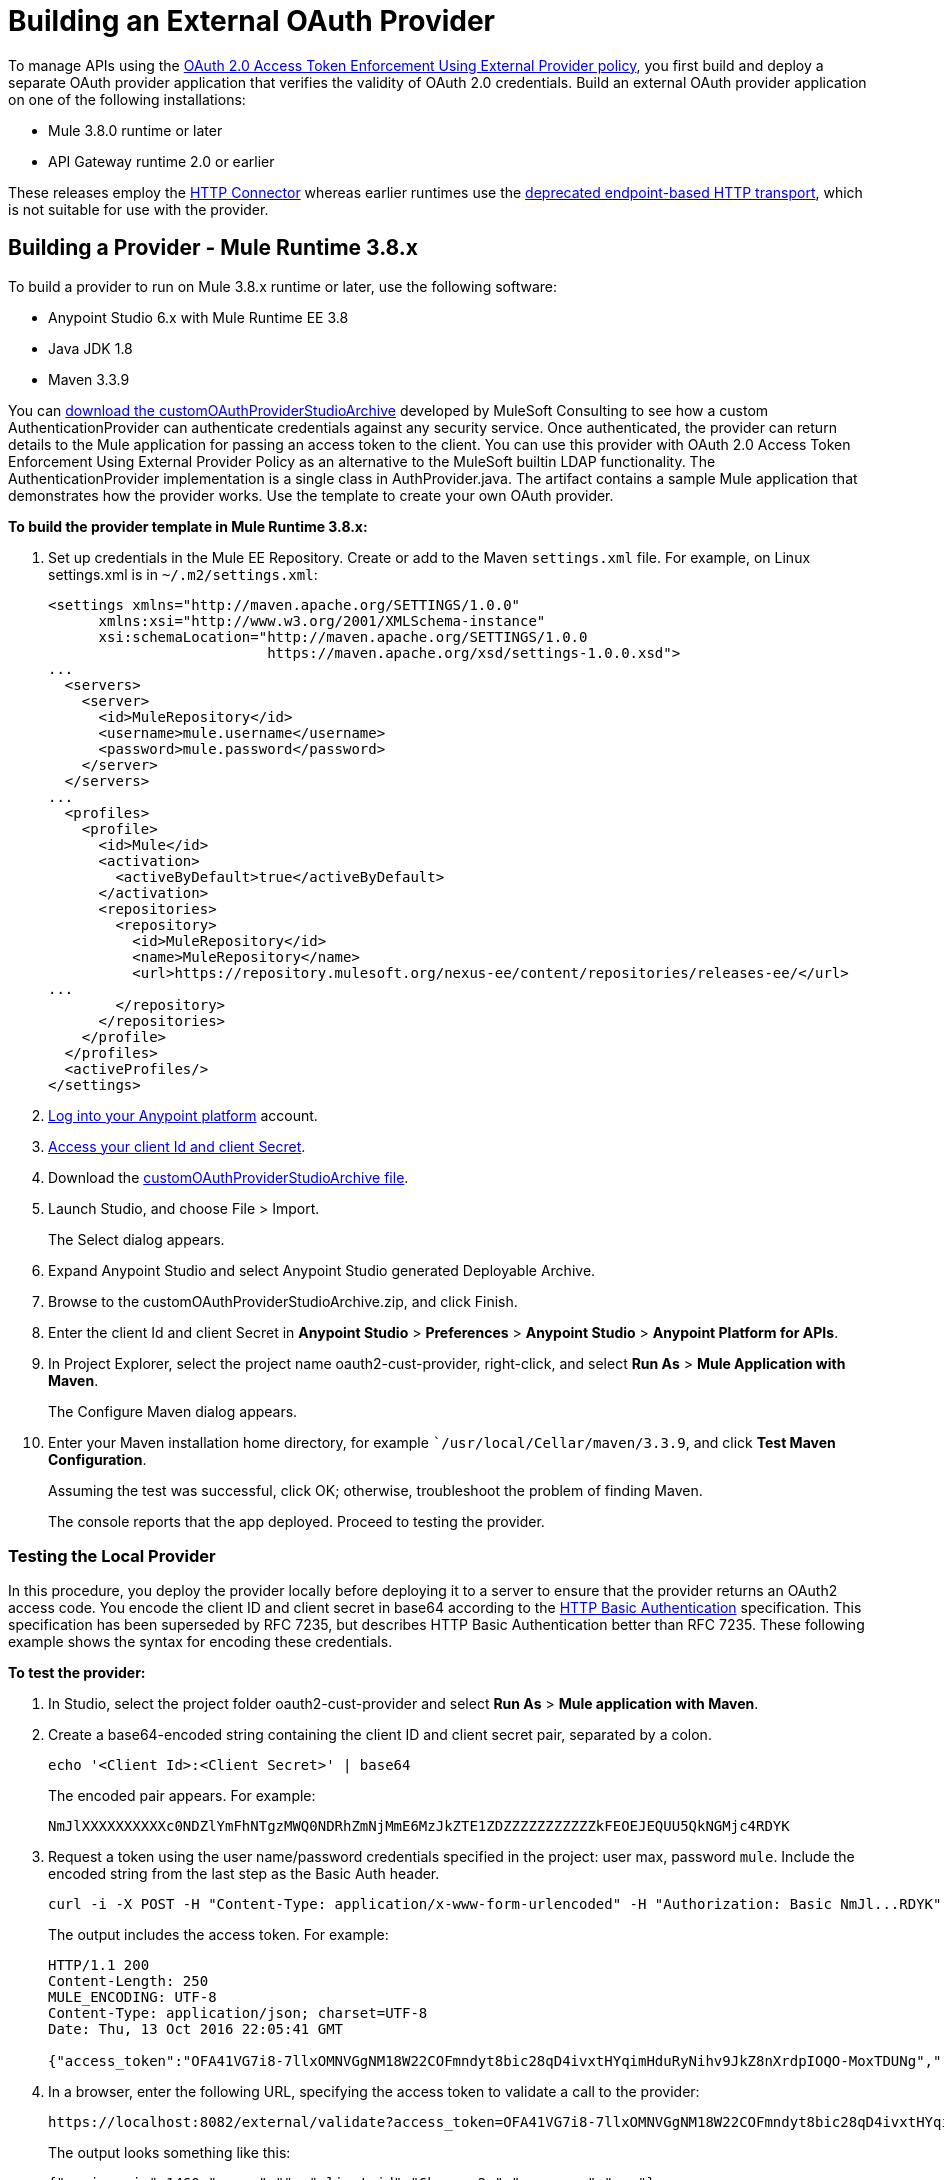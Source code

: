 = Building an External OAuth Provider
:keywords: oauth,raml,ldap

To manage APIs using the link:/api-manager/external-oauth-2.0-token-validation-policy[OAuth 2.0 Access Token Enforcement Using External Provider policy], you first build and deploy a separate OAuth provider application that verifies the validity of OAuth 2.0 credentials. Build an external OAuth provider application on one of the following installations:

* Mule 3.8.0 runtime or later
* API Gateway runtime 2.0 or earlier

These releases employ the link:/mule-user-guide/v/3.8/http-connector[HTTP Connector] whereas earlier runtimes use the link:/mule-user-guide/v/3.8/deprecated-http-transport-reference[deprecated endpoint-based HTTP transport], which is not suitable for use with the provider.

== Building a Provider - Mule Runtime 3.8.x

To build a provider to run on Mule 3.8.x runtime or later, use the following software:

* Anypoint Studio 6.x with Mule Runtime EE 3.8

* Java JDK 1.8

* Maven 3.3.9

You can link:_attachments/customOAuthProviderStudioArchive.zip[download the customOAuthProviderStudioArchive] developed by MuleSoft Consulting to see how a custom AuthenticationProvider can authenticate credentials against any security service. Once authenticated, the provider can return details to the Mule application for passing an access token to the client. You can use this provider with OAuth 2.0 Access Token Enforcement Using External Provider Policy as an alternative to the MuleSoft builtin LDAP functionality. The AuthenticationProvider implementation is a single class in AuthProvider.java. The artifact contains a sample Mule application that demonstrates how the provider works. Use the template to create your own OAuth provider.

*To build the provider template in Mule Runtime 3.8.x:*

. Set up credentials in the Mule EE Repository. Create or add to the Maven `settings.xml` file. For example, on Linux settings.xml is in `~/.m2/settings.xml`:
+
[source,xml,linenums]
----
<settings xmlns="http://maven.apache.org/SETTINGS/1.0.0"
      xmlns:xsi="http://www.w3.org/2001/XMLSchema-instance"
      xsi:schemaLocation="http://maven.apache.org/SETTINGS/1.0.0
                          https://maven.apache.org/xsd/settings-1.0.0.xsd">
...
  <servers>
    <server>
      <id>MuleRepository</id>
      <username>mule.username</username>
      <password>mule.password</password>
    </server>
  </servers>
...
  <profiles>
    <profile>
      <id>Mule</id>
      <activation>
        <activeByDefault>true</activeByDefault>
      </activation>
      <repositories>
        <repository>
          <id>MuleRepository</id>
          <name>MuleRepository</name>
          <url>https://repository.mulesoft.org/nexus-ee/content/repositories/releases-ee/</url>
...
        </repository>
      </repositories>
    </profile>
  </profiles>
  <activeProfiles/>
</settings>
----

. link:https://anypoint.mulesoft.com/login/#/signup[Log into your Anypoint platform] account.
. link:/api-manager/browsing-and-accessing-apis#accessing-your-application-client-id-and-client-secret[Access your client Id and client Secret].
. Download the link:_attachments/customOAuthProviderStudioArchive.zip[customOAuthProviderStudioArchive file].
. Launch Studio, and choose File > Import.
+
The Select dialog appears.
+
. Expand Anypoint Studio and select Anypoint Studio generated Deployable Archive.
. Browse to the customOAuthProviderStudioArchive.zip, and click Finish.
. Enter the client Id and client Secret in *Anypoint Studio* > *Preferences* > *Anypoint Studio* > *Anypoint Platform for APIs*.
. In Project Explorer, select the project name oauth2-cust-provider, right-click, and select *Run As* > *Mule Application with Maven*.
+
The Configure Maven dialog appears.
+
. Enter your Maven installation home directory, for example ``/usr/local/Cellar/maven/3.3.9`, and click *Test Maven Configuration*.
+
Assuming the test was successful, click OK; otherwise, troubleshoot the problem of finding Maven.
+
The console reports that the app deployed. Proceed to testing the provider.

=== Testing the Local Provider

In this procedure, you deploy the provider locally before deploying it to a server to ensure that the provider returns an OAuth2 access code. You encode the client ID and client secret in base64 according to the link:https://tools.ietf.org/html/rfc2617[HTTP Basic Authentication] specification. This specification has been superseded by RFC 7235, but describes HTTP Basic Authentication better than RFC 7235. These following example shows the syntax for encoding these credentials.

*To test the provider:*

. In Studio, select the project folder oauth2-cust-provider and select *Run As* > *Mule application with Maven*.
. Create a base64-encoded string containing the client ID and client secret pair, separated by a colon.
+
`echo '<Client Id>:<Client Secret>' | base64`
+
The encoded pair appears. For example:
+
`NmJlXXXXXXXXXXc0NDZlYmFhNTgzMWQ0NDRhZmNjMmE6MzJkZTE1ZDZZZZZZZZZZZkFEOEJEQUU5QkNGMjc4RDYK`
+
. Request a token using the user name/password credentials specified in the project: user max, password `mule`. Include the encoded string from the last step as the Basic Auth header.
+
----
curl -i -X POST -H "Content-Type: application/x-www-form-urlencoded" -H "Authorization: Basic NmJl...RDYK" -d 'grant_type=password&username=max&password=mule' 'https://localhost:8082/external/access_token' -k
----
+
The output includes the access token. For example:
+
----
HTTP/1.1 200
Content-Length: 250
MULE_ENCODING: UTF-8
Content-Type: application/json; charset=UTF-8
Date: Thu, 13 Oct 2016 22:05:41 GMT

{"access_token":"OFA41VG7i8-7llxOMNVGgNM18W22COFmndyt8bic28qD4ivxtHYqimHduRyNihv9JkZ8nXrdpIOQO-MoxTDUNg","refresh_token":"QNVGc-d26SWrhJtBQ6tsufeJpY4wJEVsimd5zyj_xxFgRBInrp95DTzCmdya6GbK1bpxvERImx76K8Z5nPViLQ","token_type":"bearer","expires_in":1800}
----
. In a browser, enter the following URL, specifying the access token to validate a call to the provider:
+
----
https://localhost:8082/external/validate?access_token=OFA41VG7i8-7llxOMNVGgNM18W22COFmndyt8bic28qD4ivxtHYqimHduRyNihv9JkZ8nXrdpIOQO-MoxTDUN
----
+
The output looks something like this:
+
----
{"expires_in":1460,"scope":"", "client_id":"6be...c2a","username":"max"}
----
+
In the Studio console, the AUTH SUCCESSFUL message appears.

=== Deploying the Provider to a Remote Server

To see use the token to call an API managed by the OAuth2 External Provider Policy, you first have to run the provider on a server. In this procedure, you deploy the provider to CloudHub.

. In Studio, select *File* > *Export*.
+
The Select dialog appears.
+
. Expand the Mule directory, and select *Anypoint Studio Project to Mule Deployable Archive*. Click Next.
+
The Export Mule Project dialog appears.
+
. Browse to a location for saving the archive, name the archive, select *Attach project sources*, and click *Finish*.
+
. In Anypoint Platform, in Runtime Manager, click *Deploy Application*.
+
The Applications page appears.
+
. Configure the following settings:
+
* Application Name--Fill in an application name, for example auth-provider-testing.
* Deployment Target--Accept CloudHub as the deployment target.
* Application File--Choose the archive you exported from Studio.
* Runtime version--Select 3.8.0 or later for this example.
* Worker size--Select a worker size such as 0.1 vCores.
. On the *Properties* tab, add your client_id and client_secret using the following syntax:
+
----
anypoint.platform.client_id=6be08ee8007446ebaa5831d444afcc2a
anypoint.platform.client_secret=32de15d194fd4c7fAD8BDAE9BCF278D6
----
+
image::building-an-external-oauth-2.0-provider-application-df5f1.png[building-an-external-oauth-2.0-provider-application-df5f1]
+
CloudHub requires these credentials. The credentials you entered in Anypoint Studio preferences earlier do not suffice because these credentials are not transferred to CloudHub.
+
. Click *Deploy Application*.

=== Testing the Remotely Deployed Provider

To test the remote provider, use the same curl command that you used for testing the provider you ran locally, except change localhost:8082 to the CloudHub URL `https://auth-provider-testing.cloudhub.io` for the provider.

----
curl -i -X POST -H "Content-Type: application/x-www-form-urlencoded" -H "Authorization: Basic NmJlXXXXXXXXXXc0NDZlYmFhNTgzMWQ0NDRhZmNjMmE6MzJkZTE1ZDZZZZZZZZZZZkFEOEJEQUU5QkNGMjc4RDYK" -d 'grant_type=password&username=max&password=mule' 'https://auth-provider-testing.cloudhub.io/external/access_token' -k
----

The output includes the access token and the expiration time in seconds:

----
{"access_token":"Y9sxvtAc7ytI_yioGAoKhaqOJeEmrnZxgwXhNxYoTJ81WV2OqsLz1DvoT2Kj8Mu4NNZhc9PjBADPSiwumd1tPw","refresh_token":"GNTYxSh8gkHPCVqJYzyQFPyqssypq8aFKIQ_N9UxqfOv271YBsPP_vhpfJck2WZ7fnrVG1IrtSsarf0MBv657g","token_type":"bearer","expires_in":1800}
----

=== Using and Testing OAuth2

In this procedure, you build upon an API Manager tutorial to you create and deploy the JSONPlaceholder service API. You apply the OAuth 2.0 Access Token Enforcement policy to the JSONPlaceholder service API, and then on the portal for the API, request access from an application. You base64-encode the credentials that the application receives to access the JSONPlaceholder service. Using the encoded credentials, you get an access token from the provider and use the token to call the JSONPlaceholder service.

To call the Auth

. Create and deploy the link:/api-manager/designing-your-api#creating-a-raml-1-0-based-api[JSONPlaceholder service API] proxy using API Manager.
. In the RAML of JSONPlaceholder API, include the RAML snippet required by the OAuth 2.0 Access Token Enforcement policy:
+
----
#%RAML 1.0
title: placeholder
version: 1.0.development
baseUri: http://jsonplaceholder.typicode.com
securitySchemes:
  oauth_2_0:
    description: |
      This API supports OAuth 2.0 for authenticating all API requests.
    type: OAuth 2.0
    describedBy:
      headers:
        Authorization:
          description: |
             Used to send a valid OAuth 2 access token. Do not use with the "access_token" query
             string parameter.
          type: string
      queryParameters:
        access_token:
          description: |
             Used to send a valid OAuth 2 access token. Do not use together with the "Authorization"
             header
          type: string
      responses:
        401:
          description: |
            Bad or expired token. This can happen if the user or the API revoked or expired an
            access token. To fix, you should re-authenticate the user.
        403:
          description: |
            Bad OAuth request (wrong consumer key, bad nonce, expired timestamp...). Unfortunately,
            re-authenticating the user won't help here.
    settings:
      authorizationUri: https://auth-provider-testing.cloudhub.io/external/authorize
      accessTokenUri: https://auth-provider-testing.cloudhub.io/external/access_token
      authorizationGrants: [authorization_code, password, client_credentials, implicit]
/users:
  get:
    description: Retrieve a list of all the users
    responses:
      200:
        body:
          application/json:
            example: !include user-example.json
...
----
+
. link:/api-manager/using-policies#applying-and-removing-policies[Apply the OAuth 2.0 Access Token Enforcement] to the API.
+
* Leave Scopes blank.
* In *Access Token validation endpoint url*, use the URL of the provider with the validation path: `https://auth-provider-testing.cloudhub.io/external/validate`
+
image::building-an-external-oauth-2.0-provider-application-8353f.png[building-an-external-oauth-2.0-provider-application-8353f,height=393,width=417]
+
. link:/api-manager/tutorial-create-an-api-portal[Create an API portal] for the API.
. link:/api-manager/browsing-and-accessing-apis#accessing-api-portals[Request access] for a client application to the JSONplaceholder service API.
+
You obtain the client ID and client secret for a requesting application.
+
. Encode the client ID and client secret in base64.
+
`echo '<Client Id>:<Client Secret>' | base64`
+
. Use the encoded credentials to get an access token from the provider.
+
For example, assume the encoded credentials are YmQ2...UY5NkYK. The provider returns the access token:
+
----
curl -i -X POST -H "Content-Type: application/xAuthorization: Basic YmQ2...UY5NkYK" -d 'grant_type=password&username=max&password=mule' 'https://auth-provider-testing.cloudhub.io/external/access_token' -k
---
+
The provider returns the access token:
+
----
HTTP/1.1 200
Content-Type: application/json; charset=UTF-8
Date: Fri, 14 Oct 2016 21:41:44 GMT
MULE_ENCODING: UTF-8
Server: nginx
Content-Length: 250
Connection: keep-alive

{"access_token":"Fy6l_dsnzVFoduMPS3xx6RUeraVDJlWT37ql7ngxFWkERZ9wq4Uy9J1GC57_vzzCGUCGOF0KVDCg6bR2qTQd7A","refresh_token":"Mx0LRTA7_N4TVdg86MXk0dRSIsSLRIcFcI3O9T0T_hy6MPhrjxA797ew-mGD0Nom-1CcTvU4CHOCLnOKSZfpAw","token_type":"bearer","expires_in":1800}
----
+
. In Postman, use the access token to call the JSONPlaceholder service API:
+
* Select the GET operation and enter the URL for the JSONPlaceholder service API to get the list of users: `http://jsonplaceholderapi.cloudhub.io/users`
* On the Headers tab, for the key, select Authorization. For the value, type `Bearer` followed by the access token that the provider returned for the client application.
* Click *Send*.
+
Postman returns the list of users.
+
image::building-an-external-oauth-2.0-provider-application-1da90.png[building-an-external-oauth-2.0-provider-application-1da90]


== Provider Configuration Reference

Key configuration tasks in building a provider are:

* Configure endpoint paths
* Configure scopes
* Apply CORS (optional)
* Expose additional endpoints

=== Configuring Endpoint Paths

One of the key configuration tasks is specifying the following endpoint paths in the mule properties file of the provider:

[source,code,linenums]
----
validate.endpoint.path=validate
authorization.endpoint.path=authorize
access.token.endpoint.path=access_token
----

You also specify one of these endpoints when you apply the policy to the API. You deploy the provider, and then apply the policy to the API, specifying the endpoint of the provider in `Access Token validation endpoint url`:

image::external-oauth-2.0-token-validation-policy-ba3c0.png[external-oauth-2.0-token-validation-policy-ba3c0,height=375,width=404]

=== Configuring Scopes

Another key configuration task is specifying scopes of access using the link:https://tools.ietf.org/html/rfc6749#page-23[scope] request parameter. An OAuth scope is an client configuration for accessing the API to read or write to the resource, for example.

To use API Console to simulate the API, remove the default `READ WRITE` from *Scopes* and specify no scopes using an empty string ("").

Clients can have a subset of scopes that you configure in the Provider. Clients that are configured to have scopes take precedence over default scopes, or no scopes, specified in the provider.

In the config.xml, `defaultScopes` is the attribute that specifies no scopes (an empty string) or a space-separated list of the default scopes a client will have. For example, in this config.xml snippet no scopes are defined:

[source, xml, linenums]
----
    <oauth2-provider:config
        name="oauth2provider"
        providerName="oauth2provider"
        resourceOwnerSecurityProvider-ref="single-user-security-provider"
        clientSecurityProvider-ref="single-user-client-security-provider"
        clientStore-ref="single-user-client-store"

        defaultScopes=""
        supportedGrantTypes="${supported.grant.types}"
        authorizationEndpointPath="${authorization.endpoint.path}"
        accessTokenEndpointPath="${access.token.endpoint.path}"

        enableRefreshToken="true"
        listenerConfig-ref="https.listener" doc:name="OAuth provider module" port="8083" scopes="${scopes}">
    </oauth2-provider:config>
----

The `scopes="${scopes}"` refers to the following blank property: `scopes=`.

=== Applying CORS

To apply the CORS policy, see link:/api-manager/cors-policy[Applying and Editing a CORS Policy].

You may find that you need to implement CORS on your OAuth Provider. The *preFlow* attribute on the OAuth configuration element makes it possible to reference a flow that is processed before anything else. Using this attribute, your OAuth Provider configuration can reference an additional flow that has implemented a CORS configuration, enabling CORS in both the authorize and the access token listeners.

[source, xml, linenums]
----
  <flow name="myCorsFlow">
      <cors:validate publicResource="true"/>
  </flow>

  <oauth2-provider:config
      name="external-oauth2-provider"
      preFlow-ref="myCorsFlow"
      providerName="Ping API"
      resourceOwnerSecurityProvider-ref="single-user-security-provider"
      clientSecurityProvider-ref="single-user-client-security-provider"
      clientStore-ref="single-user-client-store"
      tokenTtlSeconds="86400"
      enableRefreshToken="true"
      listenerConfig-ref="https.listener">
  </oauth2-provider:config>
----

In the above example, the "myCorsFlow" flow configures CORS to allow requests from any origin. This flow is referenced in the OAuth 2.0 Provider via the *preFlow-ref* attribute.

=== Exposing Additional Endpoints

Depending on the OAuth grant type you want to use, the OAuth provider application can expose the following endpoints:

* `/authorize`: configured as an attribute of the `oauth2-provider:config` element
* `/access_token`: configured as an attribute of the `oauth2-provider:config` element
* `/validate`: configured as the address of the HTTP Listener Connector in the flow

[%header,cols="2*"]
|===
|Component |Explanation
|`oauth2-provider:config` |This component encapsulates most of the configurations required to implement OAuth, both for generating tokens or authorization codes, and for validating them. It implicitly exposes two endpoints for assigning authorization codes and tokens. It is then referenced by a matching element in the flow.
|`ss:authentication-manager` |
- Spring bean that defines an authentication manager and provider +
 +
- Validates user credentials

|`api-platform-gw:client-store` |- Store that retains OAuth client-specific information. If the client sends validation credentials in the body or the query of the request, the OAuth Web service provider simply validates the incoming credentials (client ID and client secret) against the content in the clientStore +
- Caches client ID and client secret of valid organization's client applications
|`api-platform-gw:client-security-provider` |Validates client application's credentials.
|`mule-ss:security-manager` |- For configuring link:/mule-user-guide/v/3.7/configuring-the-spring-security-manager[Spring Security Manager] +
- Authenticates resource owners (for example: when the user credentials are validated after the login page). The only situation where this provider is not required, is when the Grant Type is Client Credentials.
|===


== See Also

* link:http://forums.mulesoft.com[MuleSoft's Forums]
* link:https://www.mulesoft.com/support-and-services/mule-esb-support-license-subscription[MuleSoft Support]
